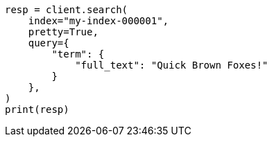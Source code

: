 // This file is autogenerated, DO NOT EDIT
// query-dsl/term-query.asciidoc:137

[source, python]
----
resp = client.search(
    index="my-index-000001",
    pretty=True,
    query={
        "term": {
            "full_text": "Quick Brown Foxes!"
        }
    },
)
print(resp)
----
